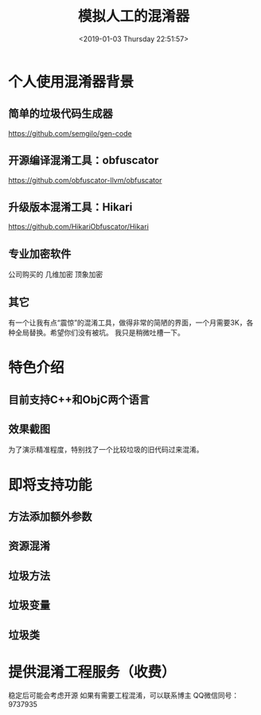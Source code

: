 #+HUGO_BASE_DIR: ../..
#+TITLE: 模拟人工的混淆器
#+DATE: <2019-01-03 Thursday 22:51:57>
#+HUGO_AUTO_SET_LASTMOD: t
#+HUGO_TAGS: 混淆器 工具
#+HUGO_CATEGORIES: 工具
#+HUGO_SECTION: 
#+HUGO_DRAFT: false

* 个人使用混淆器背景
** 简单的垃圾代码生成器
https://github.com/semgilo/gen-code
** 开源编译混淆工具：obfuscator
https://github.com/obfuscator-llvm/obfuscator
** 升级版本混淆工具：Hikari
https://github.com/HikariObfuscator/Hikari
** 专业加密软件
公司购买的
几维加密
顶象加密
** 其它
有一个让我有点“震惊”的混淆工具，做得非常的简陋的界面，一个月需要3K，各种全局替换。希望你们没有被坑。
我只是稍微吐槽一下。

* 特色介绍
** 目前支持C++和ObjC两个语言
** 效果截图
为了演示精准程度，特别找了一个比较垃圾的旧代码过来混淆。
[[/images/confuser/filename_compare.png]]
[[/images/confuser/code_define.png]]
[[/images/confuser/local_var_confuse.png]]
[[/images/confuser/confuse_string.png]]

* 即将支持功能
** 方法添加额外参数
** 资源混淆
** 垃圾方法
** 垃圾变量
** 垃圾类
 
* 提供混淆工程服务（收费）
稳定后可能会考虑开源
如果有需要工程混淆，可以联系博主
QQ微信同号：9737935

